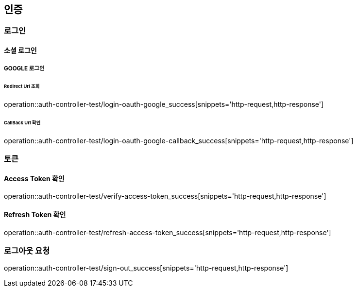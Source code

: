 :source-highlighter: highlightjs


== 인증

=== 로그인

==== 소셜 로그인

===== GOOGLE 로그인

====== Redirect Url 조회

operation::auth-controller-test/login-oauth-google_success[snippets='http-request,http-response']

====== CallBack Url 확인

operation::auth-controller-test/login-oauth-google-callback_success[snippets='http-request,http-response']

=== 토큰

==== Access Token 확인

operation::auth-controller-test/verify-access-token_success[snippets='http-request,http-response']

==== Refresh Token 확인

operation::auth-controller-test/refresh-access-token_success[snippets='http-request,http-response']

=== 로그아웃 요청

operation::auth-controller-test/sign-out_success[snippets='http-request,http-response']

